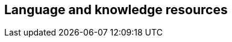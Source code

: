 // REC: This file will in the future be mainly auto-generated from category tags in the requirements
// files.
[[WG2]]
== Language and knowledge resources
[cols="10%,80%,10%"]
|====
<%
import eu.openminted.interop.controller.Helper
print Helper.renderWGTable(spec, wgSpecMapping, reqSpecMapping)

%>
|====